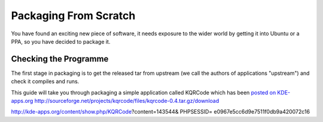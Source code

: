 ======================
Packaging From Scratch
======================

You have found an exciting new piece of software, it needs exposure to the
wider world by getting it into Ubuntu or a PPA, so you have decided to package
it.

Checking the Programme
----------------------

The first stage in packaging is to get the released tar from upstream (we call
the authors of applications "upstream") and check it compiles and runs.

This guide will take you through packaging a simple application called KQRCode
which has been `posted on KDE-apps.org`_
http://sourceforge.net/projects/kqrcode/files/kqrcode-0.4.tar.gz/download

.. _`posted on KDE-apps.org`:
http://kde-apps.org/content/show.php/KQRCode?content=143544& PHPSESSID=
e0967e5cc6d9e7511f0db9a420072c16